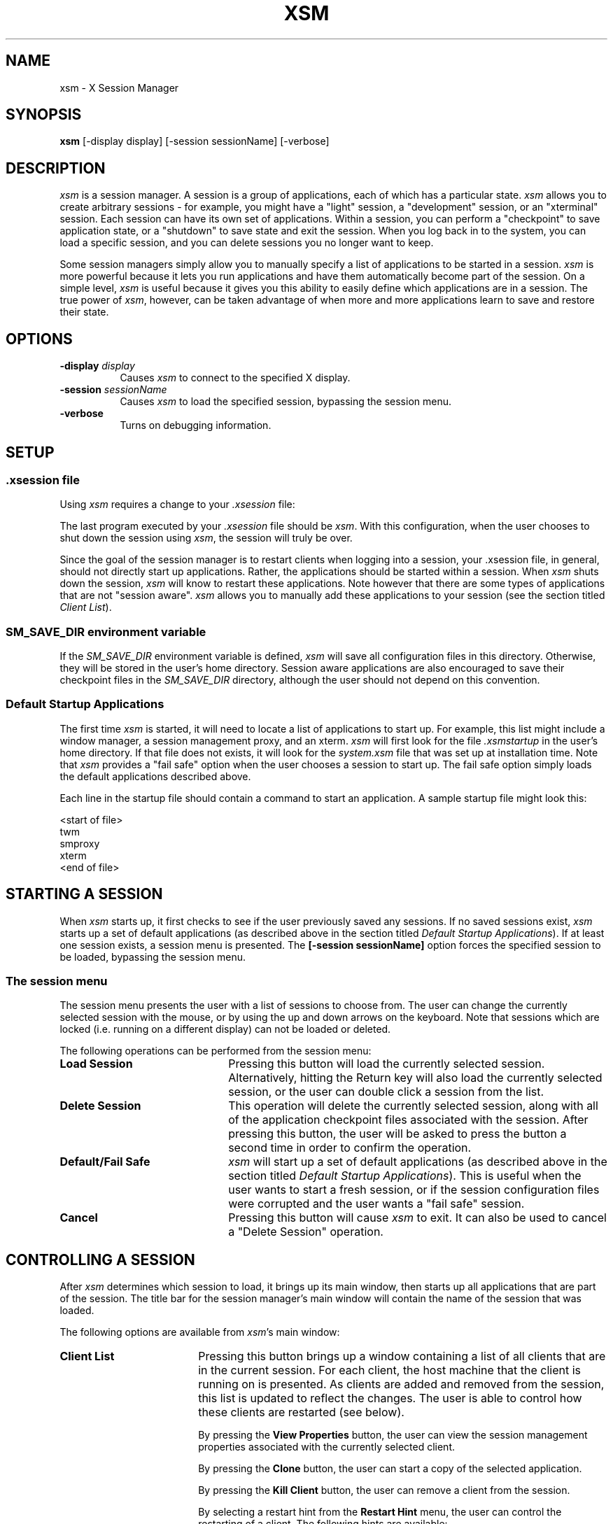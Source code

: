 .\" $XConsortium: xsm.man /main/14 1996/12/09 17:10:38 kaleb $
.\" Copyright (c) 1994  X Consortium
.\" 
.\" Permission is hereby granted, free of charge, to any person obtaining
.\" a copy of this software and associated documentation files (the
.\" "Software"), to deal in the Software without restriction, including
.\" without limitation the rights to use, copy, modify, merge, publish,
.\" distribute, sublicense, and/or sell copies of the Software, and to
.\" permit persons to whom the Software is furnished to do so, subject to
.\" the following conditions:
.\" 
.\" The above copyright notice and this permission notice shall be included
.\" in all copies or substantial portions of the Software.
.\" 
.\" THE SOFTWARE IS PROVIDED "AS IS", WITHOUT WARRANTY OF ANY KIND, EXPRESS
.\" OR IMPLIED, INCLUDING BUT NOT LIMITED TO THE WARRANTIES OF
.\" MERCHANTABILITY, FITNESS FOR A PARTICULAR PURPOSE AND NONINFRINGEMENT.
.\" IN NO EVENT SHALL THE X CONSORTIUM BE LIABLE FOR ANY CLAIM, DAMAGES OR
.\" OTHER LIABILITY, WHETHER IN AN ACTION OF CONTRACT, TORT OR OTHERWISE,
.\" ARISING FROM, OUT OF OR IN CONNECTION WITH THE SOFTWARE OR THE USE OR
.\" OTHER DEALINGS IN THE SOFTWARE.
.\" 
.\" Except as contained in this notice, the name of the X Consortium shall
.\" not be used in advertising or otherwise to promote the sale, use or
.\" other dealings in this Software without prior written authorization
.\" from the X Consortium.
.TH XSM 1 "Release 6.3" "X Version 11"
.SH NAME
xsm \- X Session Manager
.SH SYNOPSIS
.B xsm
[-display display] [-session sessionName] [-verbose]
.SH DESCRIPTION
.PP
\fIxsm\fP is a session manager.  A session is a group of applications, each
of which has a particular state.  \fIxsm\fP allows you to create arbitrary
sessions - for example, you might have a "light" session, a "development"
session, or an "xterminal" session.  Each session can have its own set of
applications.  Within a session, you can perform a "checkpoint" to save
application state, or a "shutdown" to save state and exit the session.  When
you log back in to the system, you can load a specific session, and you can
delete sessions you no longer want to keep.
.br
.sp
Some session managers simply allow you to manually specify a list of
applications to be started in a session.  \fIxsm\fP is more powerful
because it lets you run applications and have them automatically become
part of the session.  On a simple level, \fIxsm\fP is useful because it
gives you this ability to easily define which applications are in a session.
The true power of \fIxsm\fP, however, can be taken advantage of when more
and more applications learn to save and restore their state.
.SH OPTIONS
.TP 8
.B \-display \fIdisplay\fP
Causes \fIxsm\fP to connect to the specified X display.
.TP 8
.B \-session \fIsessionName\fP
Causes \fIxsm\fP to load the specified session, bypassing the session menu.
.TP 8
.B \-verbose
Turns on debugging information.
.SH SETUP
.SS .xsession file
Using \fIxsm\fP requires a change to your \fI.xsession\fP file:
.PP
The last program executed by your \fI.xsession\fP file should
be \fIxsm\fP.  With this configuration, when the user chooses to shut
down the session using \fIxsm\fP, the session will truly be over.
.PP
Since the goal of the session manager is to restart clients when
logging into a session, your .xsession file, in general, should not directly
start up applications.  Rather, the applications should be started within
a session.  When \fIxsm\fP shuts down the session, \fIxsm\fP will know to
restart these applications.  Note however that there are some types of
applications that are not "session aware".  \fIxsm\fP allows you to
manually add these applications to your session (see the section titled
\fIClient List\fP).
.PP
.SS SM_SAVE_DIR environment variable
If the \fISM_SAVE_DIR\fP environment variable is defined, \fIxsm\fP will
save all configuration files in this directory.  Otherwise, they will be
stored in the user's home directory.  Session aware applications are also
encouraged to save their checkpoint files in the \fISM_SAVE_DIR\fP directory,
although the user should not depend on this convention.
.PP
.SS Default Startup Applications
The first time \fIxsm\fP is started, it will need to locate a list of
applications to start up.  For example, this list might include a window
manager, a session management proxy, and an xterm.  \fIxsm\fP will first
look for the file \fI.xsmstartup\fP in the user's home directory.  If that
file does not exists, it will look for the \fIsystem.xsm\fP file that was
set up at installation time.  Note that \fIxsm\fP provides a "fail safe"
option when the user chooses a session to start up.  The fail safe option
simply loads the default applications described above.
.PP
Each line in the startup file should contain a command to start an application.
A sample startup file might look this:
.PP
<start of file>
.br
twm
.br
smproxy
.br
xterm
.br
<end of file>
.PP
.SH STARTING A SESSION
When \fIxsm\fP starts up, it first checks to see if the user previously
saved any sessions.  If no saved sessions exist, \fIxsm\fP starts up a set
of default applications (as described above in the section titled
\fIDefault Startup Applications\fP).  If at least one session exists, a
session menu is presented.  The \fB[-session sessionName]\fR option forces the
specified session to be loaded, bypassing the session menu.
.SS The session menu
The session menu presents the user with a list of sessions to choose from.
The user can change the currently selected session with the mouse, or by
using the up and down arrows on the keyboard.  Note that sessions which are
locked (i.e. running on a different display) can not be loaded or deleted.
.PP
The following operations can be performed from the session menu:
.PP
.TP 22
.B Load Session
Pressing this button will load the currently selected session.  Alternatively,
hitting the Return key will also load the currently selected session, or the
user can double click a session from the list.
.TP 22
.B Delete Session
This operation will delete the currently selected session, along with all
of the application checkpoint files associated with the session.  After
pressing this button, the user will be asked to press the button a second
time in order to confirm the operation.
.TP 22
.B Default/Fail Safe
\fIxsm\fP will start up a set of default applications (as described above
in the section titled \fIDefault Startup Applications\fP).  This is useful
when the user wants to start a fresh session, or if the session configuration
files were corrupted and the user wants a "fail safe" session.
.TP 22
.B Cancel
Pressing this button will cause \fIxsm\fP to exit.  It can also be used to
cancel a "Delete Session" operation.
.PP
.SH CONTROLLING A SESSION
After \fIxsm\fP determines which session to load, it brings up its main
window, then starts up all applications that are part of
the session.  The title bar for the session manager's main window will
contain the name of the session that was loaded.
.PP
The following options are available from \fIxsm\fP's main window:
.TP 18
.B Client List
Pressing this button brings up a window containing a list of all clients that
are in the current session.  For each client, the host machine that the client
is running on is presented.  As clients are added and removed from the session,
this list is updated to reflect the changes.  The user is able to control how
these clients are restarted (see below).
.br
.sp
By pressing the \fBView Properties\fR
button, the user can view the session management properties associated with
the currently selected client.
.br
.sp
By pressing the \fBClone\fR button, the user can start a copy of the selected
application.
.br
.sp
By pressing the \fBKill Client\fR button, the user can remove a client from
the session.
.br
.sp
By selecting a restart hint from the \fBRestart Hint\fR menu, the user can
control the restarting of a client.  The following hints are available:
.br
.sp
.B \-
The \fBRestart If Running\fR hint indicates that the client should be
restarted in the next session if it is connected to the session manager at
the end of the current session.
.br
.sp
.B \-
The \fBRestart Anyway\fR hint indicates that the client should be restarted
in the next session even if it exits before the current session is terminated.
.br
.sp
.B \-
The \fBRestart Immediately\fR hint is similar to the \fBRestart Anyway\fR hint,
but in addition, the client is meant to run continuously.  If the client exits,
the session manager will try to restart it in the current session.
.br
.sp
.B \-
The \fBRestart Never\fR hint indicates that the client should not be restarted
in the next session.
.br
.sp
Note that all X applications may not be "session aware".  Applications that
are not session aware are ones that do not support the X Session Management
Protocol or they can not be detected by the Session Management Proxy (see the
section titled \fITHE PROXY\fP).  \fIxsm\fP allows the user to manually add
such applications to the session.  The bottom of the \fIClient List\fP window
contains a text entry field in which application commands can be typed in.
Each command should go on its own line.  This information will be saved with
the session at checkpoint or shutdown time.  When the session is restarted,
\fIxsm\fP will restart these applications in addition to the regular "session
aware" applications.
.br
.sp
Pressing the \fBDone\fR button removes the \fBClient List\fR window.
.TP 18
.B Session Log...
The Session Log window presents useful information about the session.  For
example, when a session is restarted, all of the restart commands will be
displayed in the log window.
.TP 18
.B Checkpoint
By performing a checkpoint, all applications that are in the session are
asked to save their state.  Not every application will save its complete
state, but at a minimum, the session manager is guaranteed that it will
receive the command required to restart the application (along with all
command line options).  A window manager participating in the session
should guarantee that the applications will come back up with the same
window configurations.
.br
.sp
If the session being checkpointed was never assigned a name, the user will
be required to specify a session name.  Otherwise, the user can perform the
checkpoint using the current session name, or a new session name can be
specified.  If the session name specified already exists, the user will be
given the opportunity to specify a different name or to overwrite the
already existing session.  Note that a session which is locked can not be
overwritten.
.br
.sp
When performing a checkpoint, the user must specify a \fBSave Type\fR
which informs the applications in the session how much state they should save.
.br
.sp
The \fBLocal\fR
type indicates that the application should save enough information to restore
the state as seen by the user.  It should not affect the state as seen by
other users.  For example, an editor would create a temporary file containing
the contents of its editing buffer, the location of the cursor, etc...
.br
.sp
The \fBGlobal\fR
type indicates that the application should commit all of its data to
permanent, globally accessible storage.  For example, the editor would
simply save the edited file.
.br
.sp
The \fBBoth\fR
type indicates that the application should do both of these.  For example,
the editor would save the edited file, then create a temporary file with
information such as the location of the cursor, etc...
.br
.sp
In addition to the \fBSave Type\fR, the user must specify an
\fBInteract Style\fR.
.br
.sp
The \fBNone\fR type indicates that the application should not interact with
the user while saving state.
.br
.sp
The \fBErrors\fR type indicates that the application may interact with
the user only if an error condition arises.
.br
.sp
The \fBAny\fR type indicates that the application may interact with
the user for any purpose.  Note that \fIxsm\fP will only allow one
application to interact with the user at a time.
.br
.sp
.sp
After the checkpoint is completed, \fIxsm\fP will, if necessary, display a
window containing the list of applications which did not report a successful
save of state.
.TP 18
.B Shutdown
A shutdown provides all of the options found in a checkpoint, but in addition,
can cause the session to exit.  Note that if the interaction style is
\fBErrors\fR or \fBAny\fR, the user may cancel the shutdown.  The user may
also cancel the shutdown if any of the applications report an
unsuccessful save of state.
.br
.sp
The user may choose to shutdown the session with our without performing a
checkpoint.
.PP
.SH HOW \fIXSM\fP RESPONDS TO SIGNALS
\fIxsm\fP will respond to a SIGTERM signal by performing a shutdown with
the following options: fast, no interaction, save type local.  This allows
the user's session to be saved when the system is being shutdown.  It can
also be used to perform a remote shutdown of a session.
.br
.sp
\fIxsm\fP will respond to a SIGUSR1 signal by performing a checkpoint with
the following options: no interaction, save type local.  This signal can be
used to perform a remote checkpoint of a session.
.PP
.SH THE PROXY
Since not all applications have been ported to support the X Session
Management Protocol, a proxy service exists to allow "old" clients to
work with the session manager.  In order for the proxy to detect an
application joining a session, one of the following must be true:
.br
.sp
- The application maps a top level window containing the
\fBWM_CLIENT_LEADER\fR property.  This property provides a pointer to
the client leader window which contains the \fBWM_CLASS\fR, \fBWM_NAME\fR,
\fBWM_COMMAND\fR, and \fBWM_CLIENT_MACHINE\fR properties.
.br
.sp
or ...
.br
.sp
- The application maps a top level window which does not contain the
\fBWM_CLIENT_LEADER\fR property.  However, this top level window
contains the \fBWM_CLASS\fR, \fBWM_NAME\fR, \fBWM_COMMAND\fR, and
\fBWM_CLIENT_MACHINE\fR properties.
.PP
An application that support the \fBWM_SAVE_YOURSELF\fR protocol will receive
a \fBWM_SAVE_YOURSELF\fR client message each time the session manager issues
a checkpoint or shutdown.  This allows the application to save state.  If
an application does not support the \fBWM_SAVE_YOURSELF\fR protocol, then
the proxy will provide enough information to the session manager to restart
the application (using \fBWM_COMMAND\fR), but no state will be restored.
.PP
.SH REMOTE APPLICATIONS
\fIxsm\fP requires a remote execution protocol in order to restart
applications on remote machines.  Currently, \fIxsm\fP supports the
\fIrstart\fP protocol.  In order to restart an application on remote
machine \fBX\fR, machine \fBX\fR must have \fIrstart\fP installed.  In
the future, additional remote execution protocols may be supported.
.SH SEE ALSO
smproxy(1), rstart(1)
.SH AUTHORS
Ralph Mor, X Consortium
.br
Jordan Brown, Quarterdeck Office Systems
